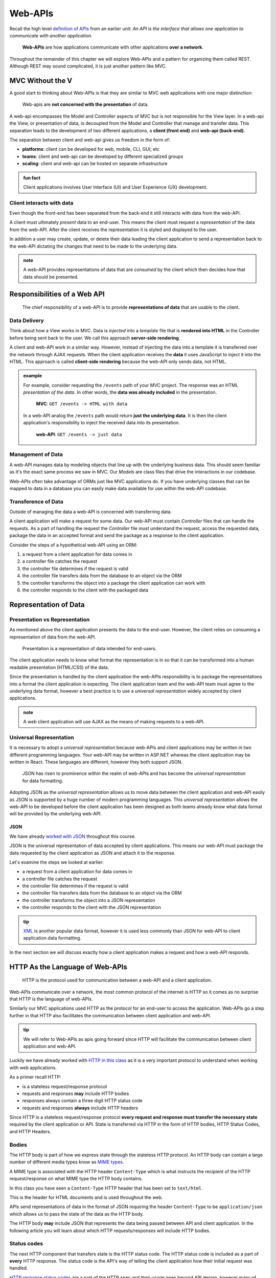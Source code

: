 ========
Web-APIs
========

Recall the high level `definition of APIs <https://education.launchcode.org/intro-to-professional-web-dev/chapters/fetch-json/introduction.html#api>`_ from an earlier unit: *An API is the interface that allows one application to communicate with another application.*

   **Web-APIs** are how applications communicate with other applications **over a network**. 

Throughout the remainder of this chapter we will explore Web-APIs and a pattern for organizing them called REST. Although REST may sound complicated, it is just another pattern like MVC.

MVC Without the V
=================

A good start to thinking about Web-APIs is that they are similar to MVC web applications with one major distinction:

   Web-apis are **not concerned with the presentation** of data. 

A web-api encompasses the Model and Controller aspects of MVC but is not responsible for the View layer. In a web-api the View, or presentation of data, is decoupled from the Model and Controller that manage and transfer data. This separation leads to the development of two different applications, a **client (front end)** and **web-api (back-end)**. 

The separation between client and web-api gives us freedom in the form of:

- **platforms**: client can be developed for web, mobile, CLI, GUI, etc
- **teams**: client and web-api can be developed by different specialized groups
- **scaling**: client and web-api can be hosted on separate infrastructure

.. admonition:: fun fact

   Client applications involves User Interface (UI) and User Experience (UX) development.

Client interacts with data
--------------------------

Even though the front-end has been separated from the back-end it still interacts with data from the web-API.

A client must ultimately *present* data to an end-user. This means the client must request a *representation* of the data from the web-API. After the client receives the representation it is styled and displayed to the user. 

In addition a user may create, update, or delete their data leading the client application to send a representation back to the web-API dictating the changes that need to be made to the underlying data.

.. admonition:: note

   A web-API provides representations of data that are *consumed* by the client which then decides how that data should be presented.

Responsibilities of a Web API
=============================

   The chief responsibility of a web-API is to provide **representations of data** that are usable to the client. 

Data Delivery
-------------

Think about how a View works in MVC. Data is *injected* into a *template* file that is **rendered into HTML** in the Controller before being sent back to the user. We call this approach **server-side rendering**.

A client and web-API work in a similar way. However, instead of injecting the data into a template it is transferred over the network through AJAX requests. When the client application receives the **data** it uses JavaScript to inject it into the HTML. This approach is called **client-side rendering** because the web-API only sends data, not HTML.

.. admonition:: example

   For example, consider requesting the ``/events`` path of your MVC project. The response was an HTML *presentation of the data*. In other words, the **data was already included** in the presentation.

      **MVC**: ``GET /events -> HTML with data``

   In a web-API analog the ``/events`` path would return **just the underlying data**. It is then the client application's responsibility to inject the received data into its presentation.

      **web-API**: ``GET /events -> just data``

Management of Data
------------------

A web-API manages data by modeling objects that line up with the underlying business data. This should seem familiar as it's the exact same process we saw in MVC. Our *Models* are class files that drive the interactions in our codebase.

Web-APIs often take advantage of ORMs just like MVC applications do. If you have underlying classes that can be mapped to data in a database you can easily make data available for use within the web-API codebase.

Transference of Data
--------------------

Outside of managing the data a web-API is concerned with transferring data. 

A client application will make a request for some data. Our web-API must contain *Controller* files that can handle the requests. As a part of handling the request the *Controller* file must understand the request, access the requested data, package the data in an accepted format and send the package as a response to the client application.

Consider the steps of a hypothetical web-API using an ORM:

#. a request from a client application for data comes in
#. a controller file catches the request
#. the controller file determines if the request is valid
#. the controller file transfers data from the database to an object via the ORM
#. the controller transforms the object into a package the client application can work with
#. the controller responds to the client with the packaged data

Representation of Data
======================

Presentation vs Representation
------------------------------

As mentioned above the client application presents the data to the end-user. However, the client relies on consuming a representation of data from the web-API.

   Presentation is a representation of data intended for end-users.

The client application needs to know what format the representation is in so that it can be transformed into a human readable presentation (HTML/CSS) of the data.

Since the presentation is handled by the client application the web-APIs responsibility is to package the representations into a format the client application is expecting. The client application team and the web-API team must agree to the underlying data format, however a best practice is to use a *universal representation* widely accepted by client applications.

.. admonition:: note

   A web client application will use AJAX as the means of making requests to a web-API.

Universal Representation
------------------------

It is necessary to adopt a *universal representation* because web-APIs and client applications may be written in two different programming languages. Your web-API may be written in ASP.NET whereas the client application may be written in React. These languages are different, however they both support JSON.

   JSON has risen to prominence within the realm of web-APIs and has become the *universal representation* for data formatting.

Adopting JSON as the *universal representation* allows us to move data between the client application and web-API easily as JSON is supported by a huge number of modern programming languages. This *universal representation* allows the web-API to be developed before the client application has been designed as both teams already know what data format will be provided by the underlying web-API.

JSON
^^^^

We have already `worked with JSON <https://education.launchcode.org/intro-to-professional-web-dev/chapters/fetch-json/data-formats-json.html#json>`_ throughout this course.

JSON is the universal representation of data accepted by client applications. This means our web-API must package the data requested by the client application as JSON and attach it to the response.

Let's examine the steps we looked at earlier:

- a request from a client application for data comes in
- a controller file catches the request
- the controller file determines if the request is valid
- the controller file transfers data from the database to an object via the ORM
- the controller transforms the object into a JSON representation
- the controller responds to the client with the JSON representation

.. admonition:: tip

   `XML <https://developer.mozilla.org/en-US/docs/Web/XML/XML_introduction>`_ is another popular data format, however it is used less commonly than JSON for web-API to client application data formatting.

In the next section we will discuss exactly how a client application makes a request and how a web-API responds.

HTTP As the Language of Web-APIs
================================

   HTTP is the protocol used for communication between a web-API and a client application.

Web-APIs communicate over a network, the most common protocol of the internet is HTTP so it comes as no surprise that HTTP is the language of web-APIs. 

Similarly our MVC applications used HTTP as the protocol for an end-user to access the application. Web-APIs go a step further in that HTTP also facilitates the communication between client application and web-API.

.. admonition:: tip

   We will refer to Web-APIs as apis going forward since HTTP will facilitate the communication between client application and web-API.

Luckily we have already worked with `HTTP in this class <https://education.launchcode.org/intro-to-professional-web-dev/chapters/http/how-the-internet-works.html#http>`_ as it is a very important protocol to understand when working with web applications.

As a primer recall HTTP:

- is a stateless request/response protocol
- requests and responses **may** include HTTP bodies
- responses always contain a three digit HTTP status code
- requests and responses **always** include HTTP headers

Since HTTP is a stateless request/response protocol **every request and response must transfer the necessary state** required by the client application or API. State is transferred via HTTP in the form of HTTP bodies, HTTP Status Codes, and HTTP Headers.

Bodies
------

The HTTP body is part of how we express state through the stateless HTTP protocol. An HTTP body can contain a large number of different media types know as `MIME types <https://developer.mozilla.org/en-US/docs/Web/HTTP/Basics_of_HTTP/MIME_types/Common_types>`_. 

A MIME type is associated with the HTTP header ``Content-Type`` which is what instructs the recipient of the HTTP request/response on what MIME type the HTTP body contains.

In this class you have seen a ``Content-Type`` HTTP header that has been set to ``text/html``.

.. sourcecode:: html
   :caption: Example from `HTML chapter <https://education.launchcode.org/intro-to-professional-web-dev/chapters/html/structure.html#structure-rules>`_

   <!DOCTYPE html>
   <html>
      <head>
         <title>My Web Page</title>
         content
      </head>
      <body>
         content
      </body>
   </html>

This is the header for HTML documents and is used throughout the web.
 
APIs send representations of data in the format of JSON requiring the header ``Content-Type`` to be ``application/json`` which allows us to pass the state of the data as the HTTP body.

.. sourcecode:: json
   :caption: Example from `JSON chapter <https://education.launchcode.org/intro-to-professional-web-dev/chapters/fetch-json/data-formats-json.html#json>`_

   {
      "title": "An Astronaut's Guide to Life on Earth",
      "author": "Chris Hadfield",
      "ISBN": 9780316253017,
      "year_published": 2013,
      "subject": ["Hadfield, Chris", "Astronauts", "Biography"],
      "available": true
   }

The HTTP body **may** include JSON that represents the data being passed between API and client application. In the following article you will learn about which HTTP requests/responses will include HTTP bodies.

Status codes
------------

The next HTTP component that transfers state is the HTTP status code. The HTTP status code is included as a part of **every** HTTP response. The status code is the API's way of telling the client application how their initial request was handled. 

`HTTP response status codes <https://developer.mozilla.org/en-US/docs/Web/HTTP/Status>`_ are a part of the HTTP spec and their usage goes beyond API design, however many of their codes have been adopted as a standard within API design.

.. list-table:: Common HTTP status codes in API design
   :widths: 25 20 60
   :header-rows: 1

   * - Status Code Group
     - Commonly Used
     - Description
   * - 2XX
     - 200, 201, 204
     - request was successful 
   * - 3XX
     - 301, 302
     - request was redirected
   * - 4XX
     - 400, 401, 403, 404, 405
     - client error
   * - 5XX
     - 500, 502, 504
     - server error

Headers
-------

The final HTTP component that transfers state are the HTTP headers. Every HTTP request and response contain at least one header. However, as many headers as necessary can be added to a given request or response.

Above we saw the ``Content-Type`` header. This is the header that allows us to inform the API or client application of the format of the data included in the body. Throughout our API design we will typically be setting this header to ``application/json`` to pass JSON representations of data.

.. admonition:: note

   As mentioned earlier there are multiple MIME types and other options for data formats besides JSON. The ``Content-Type`` header must match the data format of attached HTTP bodies or the recipient of the request/response will be unusable.

API Design
==========

   The design of an API is **a contract that defines how the client and API interact with data**. 

The API is responsible for **upholding** the data management and transfer **behaviors** of the **contract**.

The client application is responsible for **consuming** (AJAX requests) an API according to the **contract**.

As long as both sides of the *interface* (client and API logic) uphold the contract then front and back-end teams experience the following freedoms:

- Front-end developers can choose or change the internal styling, libraries, frameworks and design patterns
- Back-end developers can choose or change the internal server language, libraries, frameworks and design patterns
- Both sides can choose or change their external hosting infrastructure at any time without affecting the other
- Both sides can make and deploy changes to their code bases at any time without needing to coordinate with or wait for the other

Only when a change must be made to either the client AJAX requests or API behavior do the two teams need to communicate and agree upon a new contract.

REST
----

Fully adopting the `OpenAPI REST spec <https://swagger.io/specification/>`_ into an API would allow you to classify your API as a REST API.

Much like following the patterns of MVC allows other developers to easily understand your code, following REST gives other developers the benefit of understanding how your REST API is structured and behaves.

As an added bonus a REST API also gives the client application a base-line understanding on how to interact with your API. REST has benefits for both API developers (providers), and client developers (consumers)!

The next article will dive much deeper into the concept of REST.